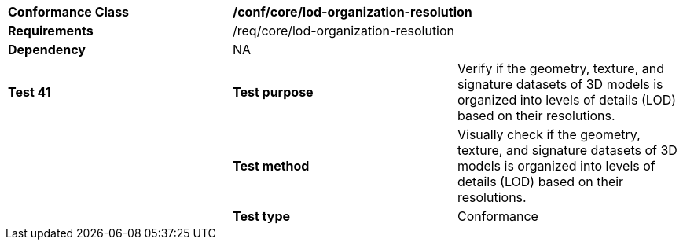 [cols=",,",]
|=====================================================================================================================================================================
|*Conformance Class* 2+|*/conf/core/lod-organization-resolution* 
|*Requirements* 2+|/req/core/lod-organization-resolution 
|*Dependency* 2+|NA 
|*Test 41* |*Test purpose* |Verify if the geometry, texture, and signature datasets of 3D models is organized into levels of details (LOD) based on their resolutions.
| |*Test method* |Visually check if the geometry, texture, and signature datasets of 3D models is organized into levels of details (LOD) based on their resolutions.
| |*Test type* |Conformance
|=====================================================================================================================================================================
